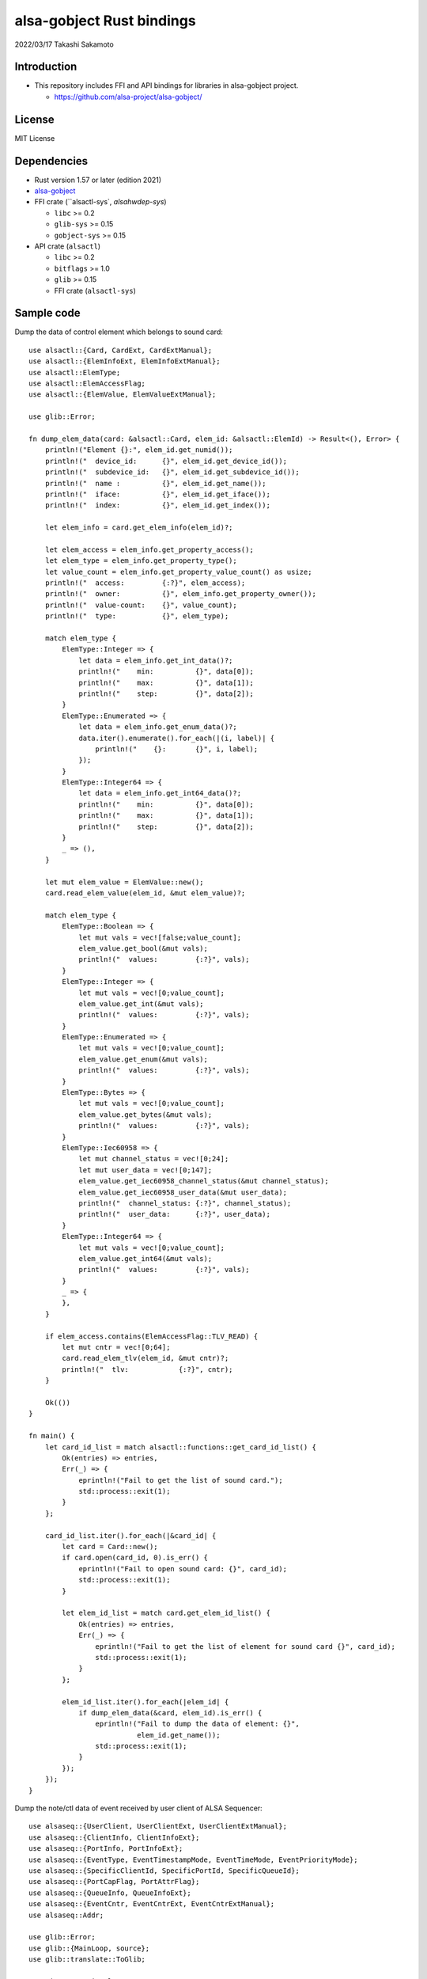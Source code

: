 ====================
alsa-gobject Rust bindings
====================

2022/03/17
Takashi Sakamoto

Introduction
============

* This repository includes FFI and API bindings for libraries in alsa-gobject project.

  * `<https://github.com/alsa-project/alsa-gobject/>`_

License
=======

MIT License

Dependencies
============

* Rust version 1.57 or later (edition 2021)
* `alsa-gobject <https://github.com/alsa-project/alsa-gobject/>`_
* FFI crate (``alsactl-sys`, `alsahwdep-sys`)

  * ``libc`` >= 0.2
  * ``glib-sys`` >= 0.15
  * ``gobject-sys`` >= 0.15

* API crate (``alsactl``)

  * ``libc`` >= 0.2
  * ``bitflags`` >= 1.0
  * ``glib`` >= 0.15
  * FFI crate (``alsactl-sys``)

Sample code
===========

Dump the data of control element which belongs to sound card::

    use alsactl::{Card, CardExt, CardExtManual};
    use alsactl::{ElemInfoExt, ElemInfoExtManual};
    use alsactl::ElemType;
    use alsactl::ElemAccessFlag;
    use alsactl::{ElemValue, ElemValueExtManual};
    
    use glib::Error;
    
    fn dump_elem_data(card: &alsactl::Card, elem_id: &alsactl::ElemId) -> Result<(), Error> {
        println!("Element {}:", elem_id.get_numid());
        println!("  device_id:      {}", elem_id.get_device_id());
        println!("  subdevice_id:   {}", elem_id.get_subdevice_id());
        println!("  name :          {}", elem_id.get_name());
        println!("  iface:          {}", elem_id.get_iface());
        println!("  index:          {}", elem_id.get_index());
    
        let elem_info = card.get_elem_info(elem_id)?;
    
        let elem_access = elem_info.get_property_access();
        let elem_type = elem_info.get_property_type();
        let value_count = elem_info.get_property_value_count() as usize;
        println!("  access:         {:?}", elem_access);
        println!("  owner:          {}", elem_info.get_property_owner());
        println!("  value-count:    {}", value_count);
        println!("  type:           {}", elem_type);
    
        match elem_type {
            ElemType::Integer => {
                let data = elem_info.get_int_data()?;
                println!("    min:          {}", data[0]);
                println!("    max:          {}", data[1]);
                println!("    step:         {}", data[2]);
            }
            ElemType::Enumerated => {
                let data = elem_info.get_enum_data()?;
                data.iter().enumerate().for_each(|(i, label)| {
                    println!("    {}:       {}", i, label);
                });
            }
            ElemType::Integer64 => {
                let data = elem_info.get_int64_data()?;
                println!("    min:          {}", data[0]);
                println!("    max:          {}", data[1]);
                println!("    step:         {}", data[2]);
            }
            _ => (),
        }
    
        let mut elem_value = ElemValue::new();
        card.read_elem_value(elem_id, &mut elem_value)?;
    
        match elem_type {
            ElemType::Boolean => {
                let mut vals = vec![false;value_count];
                elem_value.get_bool(&mut vals);
                println!("  values:         {:?}", vals);
            }
            ElemType::Integer => {
                let mut vals = vec![0;value_count];
                elem_value.get_int(&mut vals);
                println!("  values:         {:?}", vals);
            }
            ElemType::Enumerated => {
                let mut vals = vec![0;value_count];
                elem_value.get_enum(&mut vals);
                println!("  values:         {:?}", vals);
            }
            ElemType::Bytes => {
                let mut vals = vec![0;value_count];
                elem_value.get_bytes(&mut vals);
                println!("  values:         {:?}", vals);
            }
            ElemType::Iec60958 => {
                let mut channel_status = vec![0;24];
                let mut user_data = vec![0;147];
                elem_value.get_iec60958_channel_status(&mut channel_status);
                elem_value.get_iec60958_user_data(&mut user_data);
                println!("  channel_status: {:?}", channel_status);
                println!("  user_data:      {:?}", user_data);
            }
            ElemType::Integer64 => {
                let mut vals = vec![0;value_count];
                elem_value.get_int64(&mut vals);
                println!("  values:         {:?}", vals);
            }
            _ => {
            },
        }
    
        if elem_access.contains(ElemAccessFlag::TLV_READ) {
            let mut cntr = vec![0;64];
            card.read_elem_tlv(elem_id, &mut cntr)?;
            println!("  tlv:            {:?}", cntr);
        }
    
        Ok(())
    }
    
    fn main() {
        let card_id_list = match alsactl::functions::get_card_id_list() {
            Ok(entries) => entries,
            Err(_) => {
                eprintln!("Fail to get the list of sound card.");
                std::process::exit(1);
            }
        };
    
        card_id_list.iter().for_each(|&card_id| {
            let card = Card::new();
            if card.open(card_id, 0).is_err() {
                eprintln!("Fail to open sound card: {}", card_id);
                std::process::exit(1);
            }
    
            let elem_id_list = match card.get_elem_id_list() {
                Ok(entries) => entries,
                Err(_) => {
                    eprintln!("Fail to get the list of element for sound card {}", card_id);
                    std::process::exit(1);
                }
            };
    
            elem_id_list.iter().for_each(|elem_id| {
                if dump_elem_data(&card, elem_id).is_err() {
                    eprintln!("Fail to dump the data of element: {}",
                              elem_id.get_name());
                    std::process::exit(1);
                }
            });
        });
    }

Dump the note/ctl data of event received by user client of ALSA Sequencer::

  use alsaseq::{UserClient, UserClientExt, UserClientExtManual};
  use alsaseq::{ClientInfo, ClientInfoExt};
  use alsaseq::{PortInfo, PortInfoExt};
  use alsaseq::{EventType, EventTimestampMode, EventTimeMode, EventPriorityMode};
  use alsaseq::{SpecificClientId, SpecificPortId, SpecificQueueId};
  use alsaseq::{PortCapFlag, PortAttrFlag};
  use alsaseq::{QueueInfo, QueueInfoExt};
  use alsaseq::{EventCntr, EventCntrExt, EventCntrExtManual};
  use alsaseq::Addr;
  
  use glib::Error;
  use glib::{MainLoop, source};
  use glib::translate::ToGlib;
  
  use nix::sys::signal;
  
  use std::sync::Arc;
  
  fn prepare_client(name: &str) -> Result<(UserClient, ClientInfo), Error> {
      let client = UserClient::new();
      if client.open(0).is_err() {
          eprintln!("Fail to open ALSA Sequencer character device.");
          std::process::exit(1);
      }
  
      let mut info = ClientInfo::new();
      if client.get_info(&mut info).is_err() {
          eprintln!("Fail to get the information of client.");
          std::process::exit(1);
      }
  
      info.set_property_name(Some(name));
      if client.set_info(&mut info).is_err() {
          eprintln!("Fail to set the information of clinent.");
          std::process::exit(1);
      }
  
      Ok((client, info))
  }
  
  fn prepare_port(client: &UserClient, name: &str) -> Result<PortInfo, Error> {
      let mut info = PortInfo::new();
  
      info.set_property_name(Some(name));
  
      let caps = PortCapFlag::READ |
                 PortCapFlag::WRITE |
                 PortCapFlag::DUPLEX |
                 PortCapFlag::SUBS_READ |
                 PortCapFlag::SUBS_WRITE;
      info.set_property_caps(caps);
  
      let attrs = PortAttrFlag::MIDI_GENERIC |
                  PortAttrFlag::SOFTWARE |
                  PortAttrFlag::APPLICATION;
      info.set_property_attrs(attrs);
  
      client.create_port(&mut info)?;
  
      Ok(info)
  }
  
  fn prepare_queue(client: &UserClient, port: &PortInfo, name: &str) -> Result<QueueInfo, Error> {
      let mut info = QueueInfo::new();
  
      info.set_property_name(Some(name));
      info.set_property_locked(true);
  
      client.create_queue(&mut info)?;
  
      let ev_cntr = EventCntr::new(1)?;
      ev_cntr.set_event_type(0, EventType::Start)?;
      ev_cntr.set_tstamp_mode(0, EventTimestampMode::Real)?;
      ev_cntr.set_time_mode(0, EventTimeMode::Rel)?;
      ev_cntr.set_priority_mode(0, EventPriorityMode::Normal)?;
      ev_cntr.set_tag(0, 0)?;
      ev_cntr.set_queue_id(0, SpecificQueueId::Direct.to_glib() as u8)?;
      let addr = Addr::new(SpecificClientId::System.to_glib() as u8, SpecificPortId::Timer.to_glib() as u8);
      ev_cntr.set_dst(0, &addr)?;
      if let Some(addr) = port.get_property_addr() {
          ev_cntr.set_src(0, &addr)?;
      }
      let mut data = ev_cntr.get_queue_data(0)?;
      data.set_queue_id(info.get_property_queue_id() as u8);
      ev_cntr.set_queue_data(0, &data)?;
  
      client.schedule_event(&ev_cntr, 1)?;
  
      Ok(info)
  }
  
  fn dump_info(client: &ClientInfo, port: &PortInfo, queue: &QueueInfo) {
      println!("Client: {}", client.get_property_name().expect(""));
      println!("  card-id:                {}", client.get_property_card_id());
      println!("  client-id:              {}", client.get_property_client_id());
      println!("  filter-attrs:           {:?}", client.get_property_filter_attributes());
      println!("  lost-count:             {}", client.get_property_lost_count());
      println!("  port-count:             {}", client.get_property_port_count());
      println!("  process-id:             {}", client.get_property_process_id());
      println!("  type:                   {}", client.get_property_type());
      println!("  use-filter:             {}", client.get_property_use_filter());
  
      println!("Port: {}", port.get_property_name().expect(""));
      if let Some(addr) = port.get_property_addr() {
          println!("  client:                 {}", addr.get_client_id());
          println!("  port:                   {}", addr.get_port_id());
      }
      println!("  attrs:                  {:?}", port.get_property_attrs());
      println!("  caps:                   {:?}", port.get_property_caps());
      println!("  midi channels:          {}", port.get_property_midi_channels());
      println!("  midi voices:            {}", port.get_property_midi_voices());
      println!("  queue-id:               {}", port.get_property_queue_id());
      println!("  read users:             {}", port.get_property_read_users());
      println!("  synth voices:           {}", port.get_property_synth_voices());
      println!("  timestamp-mode:         {}", port.get_property_timestamp_mode());
      println!("  timestamp-overwrite:    {}", port.get_property_timestamp_overwrite());
      println!("  write users:            {}", port.get_property_write_users());
  
      println!("Queue: {}", queue.get_property_name().expect(""));
      println!("  client-id:              {}", queue.get_property_client_id());
      println!("  locked:                 {}", queue.get_property_locked());
      println!("  queue-id:               {}", queue.get_property_queue_id());
  }
  
  fn run_dispatcher(client: &UserClient) -> Result<(), Error> {
      let dispatcher = MainLoop::new(None, false);
      let ctx = dispatcher.get_context();
  
      let dispatcher_cntr = Arc::new(dispatcher);
      let d = dispatcher_cntr.clone();
  
      let src = source::unix_signal_source_new(signal::Signal::SIGINT as i32, None,
                                               source::PRIORITY_DEFAULT_IDLE, move || {
          d.quit();
          source::Continue(true)
      });
      src.attach(Some(&ctx));
  
      let src = client.create_source()?;
      src.attach(Some(&ctx));
  
      client.connect_handle_event(|_, ev_cntr| {
          let count = ev_cntr.count_events();
          println!("Event count: {}", count);
          (0..count).try_for_each(|i| {
              let ev_type = ev_cntr.get_event_type(i)?;
              let tstamp_mode = ev_cntr.get_tstamp_mode(i)?;
              println!("  Event {}:           {}", i, ev_type);
              println!("    length-mode:      {}", ev_cntr.get_length_mode(i)?);
              println!("    priority-mode:    {}", ev_cntr.get_priority_mode(i)?);
              println!("    time-mode:        {}", ev_cntr.get_time_mode(i)?);
              println!("    tstamp-mode:      {}", tstamp_mode);
              println!("    queue-id:         {}", ev_cntr.get_queue_id(i)?);
              println!("    tag:              {}", ev_cntr.get_tag(i)?);
  
              let mut tstamp = ev_cntr.get_tstamp(i)?;
              if tstamp_mode == EventTimestampMode::Tick {
                  println!("    tick-time:        {}", tstamp.get_tick_time());
              } else {
                  let real_time = tstamp.get_real_time();
                  println!("    real-time:        {}.{}", real_time[0], real_time[1]);
              }
  
              let src = ev_cntr.get_src(i)?;
              println!("    src:");
              println!("      client-id:      {}", src.get_client_id());
              println!("      port-id:        {}", src.get_port_id());
  
              let dst = ev_cntr.get_dst(i)?;
              println!("    dst:");
              println!("      client-id:      {}", dst.get_client_id());
              println!("      port-id:        {}", dst.get_port_id());
  
              match ev_type {
                  EventType::Note | EventType::Noteon | EventType::Noteoff | EventType::Keypress => {
                      let data = ev_cntr.get_note_data(i)?;
                      println!("    note data:");
                      println!("      channel:        {}", data.get_channel());
                      println!("      note:           {}", data.get_note());
                      println!("      duration:       {}", data.get_duration());
                      println!("      velocity:       {}", data.get_velocity());
                      println!("      off-velocity:   {}", data.get_off_velocity());
                  },
                  EventType::Pgmchange | EventType::Chanpress | EventType::Pitchbend | EventType::Control14 |
                  EventType::Nonregparam | EventType::Regparam | EventType::Songpos | EventType::Songsel |
                  EventType::Qframe | EventType::Timesign | EventType::Keysign => {
                      let data = ev_cntr.get_ctl_data(i)?;
                      println!("    ctl data:");
                      println!("      channel:        {}", data.get_channel());
                      println!("      param:          {}", data.get_param());
                      println!("      value:          {}", data.get_value());
                  }
                  _ => ()
              }
  
              Ok::<(), Error>(())
          }).unwrap();
      });
  
      dispatcher_cntr.run();
  
      Ok(())
  }
  
  fn main() {
      match prepare_client("focal") {
          Err(_) => eprintln!("Fail to prepare user client."),
          Ok((client, client_info)) => {
              match prepare_port(&client, "fossa") {
                  Err(_) => eprintln!("Fail to prepare port for the user client."),
                  Ok(port_info) => {
                      match prepare_queue(&client, &port_info, "20.04") {
                          Err(_) => eprintln!("Fail to prepare port for the user client."),
                          Ok(queue_info) => {
                              dump_info(&client_info, &port_info, &queue_info);
  
                              run_dispatcher(&client).unwrap();
  
                              let queue_id = queue_info.get_property_queue_id();
                              client.delete_queue(queue_id).unwrap();
                          },
                      }
                      if let Some(addr) = port_info.get_property_addr() {
                          let port_id = addr.get_port_id();
                          client.delete_port(port_id).unwrap();
                      }
                  }
              }
          }
      }
  
      std::process::exit(0);
  }

How to generate FFI and API crates
==================================

::

    $ ./generator.py

end
